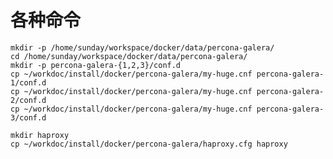 
* 各种命令
#+BEGIN_SRC shell
mkdir -p /home/sunday/workspace/docker/data/percona-galera/
cd /home/sunday/workspace/docker/data/percona-galera/
mkdir -p percona-galera-{1,2,3}/conf.d
cp ~/workdoc/install/docker/percona-galera/my-huge.cnf percona-galera-1/conf.d
cp ~/workdoc/install/docker/percona-galera/my-huge.cnf percona-galera-2/conf.d
cp ~/workdoc/install/docker/percona-galera/my-huge.cnf percona-galera-3/conf.d

mkdir haproxy
cp ~/workdoc/install/docker/percona-galera/haproxy.cfg haproxy
#+END_SRC

